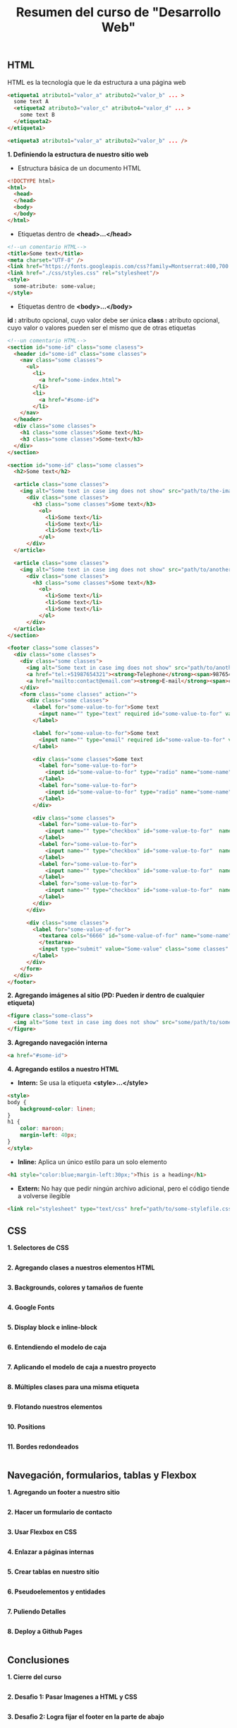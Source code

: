 #+Title: Resumen del curso de "Desarrollo Web"
** HTML
HTML es la tecnología que le da estructura a una página web
#+BEGIN_SRC html
  <etiqueta1 atributo1="valor_a" atributo2="valor_b" ... >
    some text A
    <etiqueta2 atributo3="valor_c" atributo4="valor_d" ... >
      some text B
    </etiqueta2>
  </etiqueta1>

  <etiqueta3 atributo1="valor_a" atributo2="valor_b" ... />
#+END_SRC

*1. Definiendo la estructura de nuestro sitio web*

- Estructura básica de un documento HTML
#+BEGIN_SRC html
<!DOCTYPE html>
<html>
  <head>
  </head>
  <body>
  </body>
</html>
#+END_SRC

- Etiquetas dentro de *<head>...</head>*
#+BEGIN_SRC html
<!--un comentario HTML-->
<title>Some text</title>
<meta charset="UTF-8" />
<link href="https://fonts.googleapis.com/css?family=Montserrat:400,700|Allerta" rel="stylesheet" type="text/css">
<link href="./css/styles.css" rel="stylesheet"/>
<style>
  some-atribute: some-value;
</style>
#+END_SRC

- Etiquetas dentro de *<body>...</body>*
*id :* atributo opcional, cuyo valor debe ser única
*class :* atributo opcional, cuyo valor o valores pueden ser el mismo que de otras etiquetas
#+BEGIN_SRC html
<!--un comentario HTML-->
<section id="some-id" class="some clasess">
  <header id="some-id" class="some classes">
    <nav class="some classes">
      <ul>
        <li>
          <a href="some-index.html">
        </li>
        <li>
          <a href="#some-id">
        </li>
    </nav>
  </header>
  <div class="some classes">
    <h1 class="some classes">Some text</h1>
    <h3 class="some classes">Some-text</h3>
  </div>
</section>

<section id="some-id" class="some classes">
  <h2>Some text</h2>
  
  <article class="some classes">
    <img alt="Some text in case img does not show" src="path/to/the-image.png" />
      <div class="some classes">
        <h3 class="some classes">Some text</h3>
          <ol>
            <li>Some text</li>
            <li>Some text</li>
            <li>Some text</li>
          </ol>
      </div>
  </article>

  <article class="some classes">
    <img alt="Some text in case img does not show" src="path/to/another-image.png" width="333" />
      <div class="some classes">
        <h3 class="some classes">Some text</h3>
          <ol>
            <li>Some text</li>
            <li>Some text</li>
            <li>Some text</li>
          </ol>
      </div>
  </article>
</section>

<footer class="some classes">
  <div class="some classes">
    <div class="some classes">
      <img alt="Some text in case img does not show" src="path/to/another-image.png" />
      <a href="tel:+51987654321"><strong>Telephone</strong><span>987654321</span></a>
      <a href="mailto:contact@email.com"><strong>E-mail</strong><span>contact@email.com</span></a>
    </div>
    <form class="some classes" action="">
      <div class="some classes">
        <label for="some-value-to-for">Some text
          <input name="" type="text" required id="some-value-to-for" value="some-id" />
        </label>

        <label for="some-value-to-for">Some text
          <input name="" type="email" required id="some-value-to-for" value="some-id" />
        </label>

        <div class="some classes">Some text
          <label for="some-value-to-for">
            <input id="some-value-to-for" type="radio" name="some-name" value="some-id" />woman
          </label>
          <label for="some-value-to-for">
            <input id="some-value-to-for" type="radio" name="some-name" value="some-id" />man
          </label>
        </div>

        <div class="some classes">
          <label for="some-value-to-for">
            <input name="" type="checkbox" id="some-value-to-for"  name="some-name" value="some-id" />Cotization
          </label>
          <label for="some-value-to-for">
            <input name="" type="checkbox" id="some-value-to-for"  name="some-name" value="some-id" />Claims
          </label>
          <label for="some-value-to-for">
            <input name="" type="checkbox" id="some-value-to-for"  name="some-name" value="some-id" />Comments
          </label>
          <label for="some-value-to-for">
            <input name="" type="checkbox" id="some-value-to-for"  name="some-name" value="some-id" />Others
          </label>
        </div>
      </div>

      <div class="some classes">
        <label for="some-value-of-for">
          <textarea cols="6666" id="some-value-of-for" name="some-name" rows="7777">
          </textarea>
          <input type="submit" value="Some-value" class="some classes" />
        </label>
      </div>
    </form>
  </div>
</footer>
#+END_SRC

*2. Agregando imágenes al sitio (PD: Pueden ir dentro de cualquier etiqueta)*
#+BEGIN_SRC html
<figure class="some-class">
  <img alt="Some text in case img does not show" src="some/path/to/some-image.png" height="8888" width="9999"/>
</figure>
#+END_SRC

*3. Agregando navegación interna*
#+BEGIN_SRC html
<a href="#some-id">
#+END_SRC

*4. Agregando estilos a nuestro HTML*
- *Intern:* Se usa la etiqueta *<style>...</style>*
#+BEGIN_SRC html
<style>
body {
    background-color: linen;
}
h1 {
    color: maroon;
    margin-left: 40px;
} 
</style>
#+END_SRC

- *Inline:* Aplica un único estilo para un solo elemento
#+BEGIN_SRC html
<h1 style="color:blue;margin-left:30px;">This is a heading</h1> 
#+END_SRC

- *Extern:* No hay que pedir ningún archivo adicional, pero el código tiende a volverse ilegible
#+BEGIN_SRC html
<link rel="stylesheet" type="text/css" href="path/to/some-stylefile.css">
#+END_SRC

** CSS

*1. Selectores de CSS*
#+BEGIN_SRC html
#+END_SRC

*2. Agregando clases a nuestros elementos HTML*
#+BEGIN_SRC html
#+END_SRC

*3. Backgrounds, colores y tamaños de fuente*
#+BEGIN_SRC html
#+END_SRC

*4. Google Fonts*
#+BEGIN_SRC html
#+END_SRC

*5. Display block e inline-block*
#+BEGIN_SRC html
#+END_SRC

*6. Entendiendo el modelo de caja*
#+BEGIN_SRC html
#+END_SRC

*7. Aplicando el modelo de caja a nuestro proyecto*
#+BEGIN_SRC html
#+END_SRC

*8. Múltiples clases para una misma etiqueta*
#+BEGIN_SRC html
#+END_SRC

*9. Flotando nuestros elementos*
#+BEGIN_SRC html
#+END_SRC

*10. Positions*
#+BEGIN_SRC html
#+END_SRC

*11. Bordes redondeados*
#+BEGIN_SRC html
#+END_SRC

** Navegación, formularios, tablas y Flexbox

*1. Agregando un footer a nuestro sitio*
#+BEGIN_SRC html
#+END_SRC

*2. Hacer un formulario de contacto*
#+BEGIN_SRC html
#+END_SRC

*3. Usar Flexbox en CSS*
#+BEGIN_SRC html
#+END_SRC

*4. Enlazar a páginas internas*
#+BEGIN_SRC html
#+END_SRC

*5. Crear tablas en nuestro sitio*
#+BEGIN_SRC html
#+END_SRC

*6. Pseudoelementos y entidades*
#+BEGIN_SRC html
#+END_SRC

*7. Puliendo Detalles*
#+BEGIN_SRC html
#+END_SRC

*8. Deploy a Github Pages*
#+BEGIN_SRC html
#+END_SRC

** Conclusiones

*1. Cierre del curso*
#+BEGIN_SRC html
#+END_SRC

*2. Desafio 1: Pasar Imagenes a HTML y CSS*
#+BEGIN_SRC html
#+END_SRC

*3. Desafio 2: Logra fijar el footer en la parte de abajo*
#+BEGIN_SRC html
#+END_SRC

*4. Desafio 3: Hacer transiciones de hover*
#+BEGIN_SRC html
#+END_SRC

*5. Desafio 4: Centrar un elemento horizontal y verticalmente*
#+BEGIN_SRC html
#+END_SRC

** Complementos del curso

*1. Transiciones y transformaciones con CSS*
#+BEGIN_SRC html
#+END_SRC

*2. Animaciones avanzadas con Hover*
#+BEGIN_SRC html
#+END_SRC

** Sesiones en Vivo

*1. Stream 1: Resolviendo el primer desafío y dudas*
#+BEGIN_SRC html
#+END_SRC

*2. Stream 2: Resolviendo el primer desafío (Parte 2)*
#+BEGIN_SRC html
#+END_SRC

*3. Stream 3: Resolviendo el segundo reto*
#+BEGIN_SRC html
#+END_SRC

*4. Stream 5: Resolviendo el último desafio*
#+BEGIN_SRC html
#+END_SRC

*5. Stream 4: Resolviendo el tercer desafio*
#+BEGIN_SRC html
#+END_SRC

*6. Crea tu propio parallax*
#+BEGIN_SRC html
#+END_SRC
